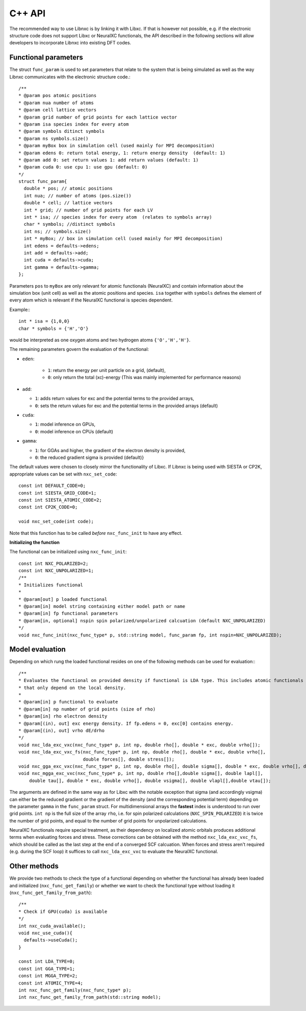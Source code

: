 C++ API
================

The recommended way to use Libnxc is by linking it with Libxc. If that is however not possible, e.g. if the
electronic structure code does not support Libxc or NeuralXC functionals, the API described
in the following sections will allow developers to incorporate Libnxc into existing DFT codes.

Functional parameters
--------------------------
The struct ``func_param`` is used to set parameters that relate to the system that is being
simulated as well as the way Libnxc communicates with the electronic structure code.::

    /**
    * @param pos atomic positions
    * @param nua number of atoms
    * @param cell lattice vectors
    * @param grid number of grid points for each lattice vector
    * @param isa species index for every atom
    * @param symbols ditinct symbols
    * @param ns symbols.size()
    * @param myBox box in simulation cell (used mainly for MPI decomposition)
    * @param edens 0: return total energy, 1: return energy density  (default: 1)
    * @param add 0: set return values 1: add return values (default: 1)
    * @param cuda 0: use cpu 1: use gpu (default: 0)
    */
    struct func_param{
      double * pos; // atomic positions
      int nua; // number of atoms (pos.size())
      double * cell; // lattice vectors
      int * grid; // number of grid points for each LV
      int * isa; // species index for every atom  (relates to symbols array)
      char * symbols; //distinct symbols
      int ns; // symbols.size()
      int * myBox; // box in simulation cell (used mainly for MPI decomposition)
      int edens = defaults->edens;
      int add = defaults->add;
      int cuda = defaults->cuda;
      int gamma = defaults->gamma;
    };



Parameters ``pos`` to ``myBox`` are only relevant for atomic functionals (NeuralXC) and contain information
about the simulation box (unit cell) as well as the atomic positions and species.
``isa`` together with ``symbols`` defines the element of every atom which is relevant if the NeuralXC
functional is species dependent.

Example:::

  int * isa = {1,0,0}
  char * symbols = {'H','O'}

would be interpreted as one oxygen atoms and two hydrogen atoms ``{'O','H','H'}``.

The remaining parameters govern the evaluation of the functional:

- ``eden``:

    - ``1``: return the energy per unit particle on a grid, (default),

    - ``0``: only return the total (xc)-energy (This was mainly implemented for performance reasons)

- ``add``:

  - ``1``: adds return values for exc and the potential terms to the provided arrays,

  - ``0``: sets the return values for exc and the potential terms in the provided arrays (default)

- ``cuda``:

  - ``1``: model inference on GPUs,

  - ``0``: model inference on CPUs (default)

- ``gamma``:

  - ``1``: for GGAs and higher, the gradient of the electron density is provided,

  -  ``0``: the reduced gradient sigma is provided (default)}

The default values were chosen to closely mirror the functionality of Libxc.
If Libnxc is being used with SIESTA or CP2K, appropriate values can be set with ``nxc_set_code``::

  const int DEFAULT_CODE=0;
  const int SIESTA_GRID_CODE=1;
  const int SIESTA_ATOMIC_CODE=2;
  const int CP2K_CODE=0;

  void nxc_set_code(int code);

Note that this function has to be called *before* ``nxc_func_init`` to have any effect.


**Initializing the function**

The functional can be initialized using ``nxc_func_init``::

    const int NXC_POLARIZED=2;
    const int NXC_UNPOLARIZED=1;
    /**
    * Initializes functional
    *
    * @param[out] p loaded functional
    * @param[in] model string containing either model path or name
    * @param[in] fp functional parameters
    * @param[in, optional] nspin spin polarized/unpolarized calcuation (default NXC_UNPOLARIZED)
    */
    void nxc_func_init(nxc_func_type* p, std::string model, func_param fp, int nspin=NXC_UNPOLARIZED);


Model evaluation
------------------

Depending on which rung the loaded functional resides on one of the following methods can be used
for evaluation:::

    /**
    * Evaluates the functional on provided density if functional is LDA type. This includes atomic functionals
    * that only depend on the local density.
    *
    * @param[in] p functional to evaluate
    * @param[in] np number of grid points (size of rho)
    * @param[in] rho electron density
    * @param[(in), out] exc energy density. If fp.edens = 0, exc[0] contains energy.
    * @param[(in), out] vrho dE/drho
    */
    void nxc_lda_exc_vxc(nxc_func_type* p, int np, double rho[], double * exc, double vrho[]);
    void nxc_lda_exc_vxc_fs(nxc_func_type* p, int np, double rho[], double * exc, double vrho[],
                            double forces[], double stress[]);
    void nxc_gga_exc_vxc(nxc_func_type* p, int np, double rho[], double sigma[], double * exc, double vrho[], double vsigma[]);
    void nxc_mgga_exc_vxc(nxc_func_type* p, int np, double rho[],double sigma[], double lapl[],
        double tau[], double * exc, double vrho[], double vsigma[], double vlapl[],double vtau[]);

The arguments are defined in the same way as for Libxc with the notable exception that
sigma (and accordingly vsigma) can either be the reduced gradient or the gradient of the
density (and the corresponding potential term) depending on the parameter ``gamma`` in the ``func_param`` struct. For multidimensional arrays
the **fastest** index is understood to run over grid points. ``int np`` is the full size of the array ``rho``, i.e. for spin polarized calculations (``NXC_SPIN_POLARIZED``) it is twice the number of grid points, and equal to the number of grid points for unpolarized calculations.

NeuralXC functionals require special treatment, as their dependency on localized atomic orbitals produces additional
terms when evaluating forces and stress. These corrections can be obtained with the method ``nxc_lda_exc_vxc_fs``, which
should be called as the last step at the end of a converged SCF calcuation. When forces and stress aren't required
(e.g. during the SCF loop) it suffices to call ``nxc_lda_exc_vxc`` to evaluate the NeuralXC functional.

Other methods
-------------
We provide two methods to check the type of a functional depending on whether the functional
has already been loaded and initialized (``nxc_func_get_family``) or whether we want to
check the functional type without loading it (``nxc_func_get_family_from_path``)::

  /**
  * Check if GPU(cuda) is available
  */
  int nxc_cuda_available();
  void nxc_use_cuda(){
    defaults->useCuda();
  }

  const int LDA_TYPE=0;
  const int GGA_TYPE=1;
  const int MGGA_TYPE=2;
  const int ATOMIC_TYPE=4;
  int nxc_func_get_family(nxc_func_type* p);
  int nxc_func_get_family_from_path(std::string model);
